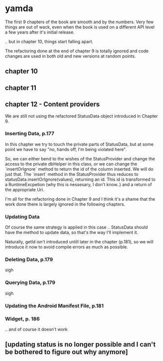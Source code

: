 * yamda

The first 9 chapters of the book are smooth and by the numbers. Very few things are out of wack, even when the book is used on a different API level a few years after it's initial release.

.. but in chapter 10, things start falling apart.

The refactoring done at the end of chapter 9 is totally ignored and code changes are used in both old and new versions at random points.

** chapter 10

** chapter 11

** chapter 12 - Content providers

We are still not using the refactored StatusData object introduced in Chapter 9.

*** Inserting Data, p.177
In this chapter we try to touch the private parts of StatusData, but at some point we have to say "no, hands off, I'm being violated here".

So, we can either bend to the wishes of the StatusProvider and change the access to the private dbHelper in this class, or we can change the `insertOrIgnore` method to return the id of the column inserted. 
We will do just that. The `insert` method in the StatusProvider thus reduces to statusData.insertOrIgnore(values), returning an id. This id is transformed to a RuntimeExcpetion (why this is nessesary, I don't know..) and a return of the appropriate Uri.

I'm all for the refactoring done in Chapter 9 and I think it's a shame that the work done there is largely ignored in the following chapters.

*** Updating Data
Of course the same strategy is applied in this case .. StatusData should have the method to update data, so that's the way I'll implement it.

Naturally, getId isn't introduced untill later in the chapter (p.181), so we will introduce it now to avoid compile errors as much as possible.

*** Deleting Data, p.179
sigh 
*** Querying Data, p.179 
sigh
*** Updating the Android Manifest File, p.181

*** Widget, p. 186

.. and of course it doesn't work

** [updating status is no longer possible and I can't be bothered to figure out why anymore]

 
